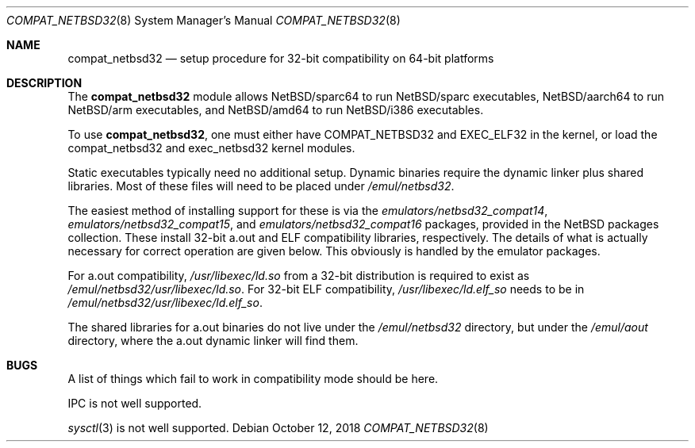 .\"	$NetBSD: compat_netbsd32.8,v 1.9 2011/09/13 09:16:15 wiz Exp $
.\"
.\" Copyright (c) 2001 Matthew R. Green
.\" All rights reserved.
.\"
.\" Redistribution and use in source and binary forms, with or without
.\" modification, are permitted provided that the following conditions
.\" are met:
.\" 1. Redistributions of source code must retain the above copyright
.\"    notice, this list of conditions and the following disclaimer.
.\" 2. Redistributions in binary form must reproduce the above copyright
.\"    notice, this list of conditions and the following disclaimer in the
.\"    documentation and/or other materials provided with the distribution.
.\"
.\" THIS SOFTWARE IS PROVIDED BY THE AUTHOR ``AS IS'' AND ANY EXPRESS OR
.\" IMPLIED WARRANTIES, INCLUDING, BUT NOT LIMITED TO, THE IMPLIED WARRANTIES
.\" OF MERCHANTABILITY AND FITNESS FOR A PARTICULAR PURPOSE ARE DISCLAIMED.
.\" IN NO EVENT SHALL THE AUTHOR BE LIABLE FOR ANY DIRECT, INDIRECT,
.\" INCIDENTAL, SPECIAL, EXEMPLARY, OR CONSEQUENTIAL DAMAGES (INCLUDING,
.\" BUT NOT LIMITED TO, PROCUREMENT OF SUBSTITUTE GOODS OR SERVICES;
.\" LOSS OF USE, DATA, OR PROFITS; OR BUSINESS INTERRUPTION) HOWEVER CAUSED
.\" AND ON ANY THEORY OF LIABILITY, WHETHER IN CONTRACT, STRICT LIABILITY,
.\" OR TORT (INCLUDING NEGLIGENCE OR OTHERWISE) ARISING IN ANY WAY
.\" OUT OF THE USE OF THIS SOFTWARE, EVEN IF ADVISED OF THE POSSIBILITY OF
.\" SUCH DAMAGE.
.\"
.Dd October 12, 2018
.Dt COMPAT_NETBSD32 8
.Os
.Sh NAME
.Nm compat_netbsd32
.Nd setup procedure for 32-bit compatibility on 64-bit platforms
.Sh DESCRIPTION
The
.Nm
module allows
.Nx Ns Tn /sparc64
to run
.Nx Ns Tn /sparc
executables,
.Nx Ns Tn /aarch64
to run
.Nx Ns Tn /arm
executables, and
.Nx Ns Tn /amd64
to run
.Nx Ns Tn /i386
executables.
.Pp
To use
.Nm ,
one must either have
.Dv COMPAT_NETBSD32
and
.Dv EXEC_ELF32
in the kernel, or load the compat_netbsd32 and exec_netbsd32 kernel
modules.
.Pp
Static executables typically need no additional setup.
Dynamic binaries require the dynamic linker plus shared libraries.
Most of these files will need to be placed under
.Pa /emul/netbsd32 .
.Pp
The easiest method of installing support for these is via the
.Pa emulators/netbsd32_compat14 ,
.Pa emulators/netbsd32_compat15 ,
and
.Pa emulators/netbsd32_compat16
packages, provided in the
.Nx
packages collection.
These install 32-bit a.out and ELF compatibility libraries,
respectively.
The details of what is actually necessary for correct operation
are given below.
This obviously is handled by the emulator packages.
.Pp
For a.out compatibility,
.Pa /usr/libexec/ld.so
from a 32-bit distribution is required to exist as
.Pa /emul/netbsd32/usr/libexec/ld.so .
For 32-bit ELF compatibility,
.Pa /usr/libexec/ld.elf_so
needs to be in
.Pa /emul/netbsd32/usr/libexec/ld.elf_so .
.Pp
The shared libraries for a.out binaries do not live under the
.Pa /emul/netbsd32
directory, but under the
.Pa /emul/aout
directory, where the a.out dynamic linker will find them.
.Sh BUGS
A list of things which fail to work in compatibility mode should
be here.
.Pp
IPC is not well supported.
.Pp
.Xr sysctl 3
is not well supported.
